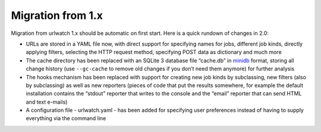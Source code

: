 Migration from 1.x
==================

Migration from urlwatch 1.x should be automatic on first start. Here is
a quick rundown of changes in 2.0:

-  URLs are stored in a YAML file now, with direct support for
   specifying names for jobs, different job kinds, directly applying
   filters, selecting the HTTP request method, specifying POST data as
   dictionary and much more
-  The cache directory has been replaced with an SQLite 3 database file
   “cache.db” in `minidb`_ format, storing all change history (use
   ``--gc-cache`` to remove old changes if you don’t need them anymore)
   for further analysis
-  The hooks mechanism has been replaced with support for creating new
   job kinds by subclassing, new filters (also by subclassing) as well
   as new reporters (pieces of code that put the results somewhere, for
   example the default installation contains the “stdout” reporter that
   writes to the console and the “email” reporter that can send HTML and
   text e-mails)
-  A configuration file - urlwatch.yaml - has been added for specifying
   user preferences instead of having to supply everything via the
   command line


.. _minidb: http://thp.io/2010/minidb/
